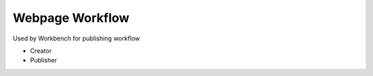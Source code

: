 Webpage Workflow
================

Used by Workbench for publishing workflow

- Creator
- Publisher
